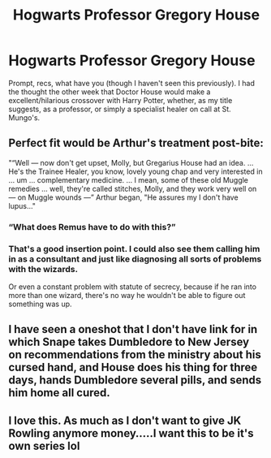#+TITLE: Hogwarts Professor Gregory House

* Hogwarts Professor Gregory House
:PROPERTIES:
:Author: Windruin
:Score: 6
:DateUnix: 1604009575.0
:DateShort: 2020-Oct-30
:END:
Prompt, recs, what have you (though I haven't seen this previously). I had the thought the other week that Doctor House would make a excellent/hilarious crossover with Harry Potter, whether, as my title suggests, as a professor, or simply a specialist healer on call at St. Mungo's.


** Perfect fit would be Arthur's treatment post-bite:

"“Well --- now don't get upset, Molly, but Gregarius House had an idea. ... He's the Trainee Healer, you know, lovely young chap and very interested in ... um ... complementary medicine. ... I mean, some of these old Muggle remedies ... well, they're called stitches, Molly, and they work very well on --- on Muggle wounds ---” Arthur began, "He assures my I don't have lupus..."
:PROPERTIES:
:Author: ChasingAnna
:Score: 6
:DateUnix: 1604011784.0
:DateShort: 2020-Oct-30
:END:

*** “What does Remus have to do with this?”
:PROPERTIES:
:Author: Rp0605
:Score: 7
:DateUnix: 1604020822.0
:DateShort: 2020-Oct-30
:END:


*** That's a good insertion point. I could also see them calling him in as a consultant and just like diagnosing all sorts of problems with the wizards.

Or even a constant problem with statute of secrecy, because if he ran into more than one wizard, there's no way he wouldn't be able to figure out something was up.
:PROPERTIES:
:Author: Windruin
:Score: 2
:DateUnix: 1604025149.0
:DateShort: 2020-Oct-30
:END:


** I have seen a oneshot that I don't have link for in which Snape takes Dumbledore to New Jersey on recommendations from the ministry about his cursed hand, and House does his thing for three days, hands Dumbledore several pills, and sends him home all cured.
:PROPERTIES:
:Author: not_chassidish_anyho
:Score: 3
:DateUnix: 1604031362.0
:DateShort: 2020-Oct-30
:END:


** I love this. As much as I don't want to give JK Rowling anymore money.....I want this to be it's own series lol
:PROPERTIES:
:Author: Izzy_Weasley
:Score: 2
:DateUnix: 1604022286.0
:DateShort: 2020-Oct-30
:END:
